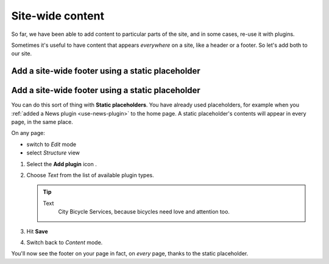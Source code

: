 #################
Site-wide content
#################

So far, we have been able to add content to particular parts of the site, and in some cases, re-use
it with plugins.

Sometimes it's useful to have content that appears *everywhere* on a site, like a header or a
footer. So let's add both to our site.


*************************************************
Add a site-wide footer using a static placeholder
*************************************************

.. todo:: we can't do this until the theme has a suitable header placeholder - need to discuss


*************************************************
Add a site-wide footer using a static placeholder
*************************************************

You can do this sort of thing with **Static placeholders**. You have already used placeholders, for
example when you :ref:`added a News plugin <use-news-plugin>` to the home page. A static
placeholder's contents will appear in every page, in the same place.

On any page:

* switch to *Edit* mode
* select *Structure* view

.. todo:: add image of "Footer" static placeholder with tooltip "This is a static placeholder"

.. |add-plugin-icon| image:: /user/tutorial/images/add-plugin-icon.png
   :alt: 'add plugin'

#.  Select the **Add plugin** icon |add-plugin-icon|.
#.  Choose *Text* from the list of available plugin types.

    .. tip::

        Text
            City Bicycle Services, because bicycles need love and attention too.

#.  Hit **Save**
#.  Switch back to *Content* mode.

You'll now see the footer on your page in fact, on *every* page, thanks to the static placeholder.

.. todo:: add image of the Footer in an actual page
